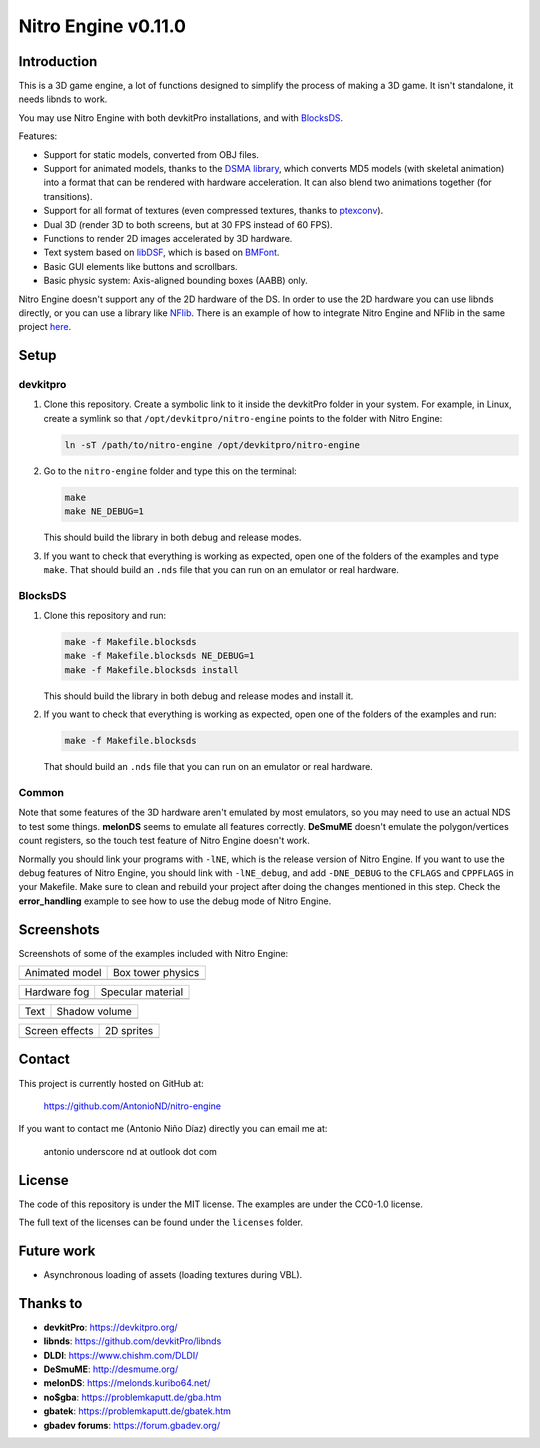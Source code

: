 ####################
Nitro Engine v0.11.0
####################

Introduction
============

This is a 3D game engine, a lot of functions designed to simplify the process of
making a 3D game. It isn't standalone, it needs libnds to work.

You may use Nitro Engine with both devkitPro installations, and with `BlocksDS
<https://github.com/blocksds/sdk>`_.

Features:

- Support for static models, converted from OBJ files.
- Support for animated models, thanks to the `DSMA library
  <https://github.com/AntonioND/dsma-library>`_, which converts MD5 models (with
  skeletal animation) into a format that can be rendered with hardware
  acceleration. It can also blend two animations together (for transitions).
- Support for all format of textures (even compressed textures, thanks to 
  `ptexconv <https://github.com/Garhoogin/ptexconv>`_).
- Dual 3D (render 3D to both screens, but at 30 FPS instead of 60 FPS).
- Functions to render 2D images accelerated by 3D hardware.
- Text system based on `libDSF <https://github.com/AntonioND/libdsf>`_, which is
  based on `BMFont <https://www.angelcode.com/products/bmfont/>`_.
- Basic GUI elements like buttons and scrollbars.
- Basic physic system: Axis-aligned bounding boxes (AABB) only.

Nitro Engine doesn't support any of the 2D hardware of the DS. In order to use
the 2D hardware you can use libnds directly, or you can use a library like
`NFlib <https://github.com/knightfox75/nds_nflib>`_. There is an example of how
to integrate Nitro Engine and NFlib in the same project `here
<./examples/templates/using_nflib>`_.

Setup
=====

devkitpro
---------

1. Clone this repository. Create a symbolic link to it inside the devkitPro
   folder in your system. For example, in Linux, create a symlink so that
   ``/opt/devkitpro/nitro-engine`` points to the folder with Nitro Engine:

   .. code:: bash

       ln -sT /path/to/nitro-engine /opt/devkitpro/nitro-engine

2. Go to the ``nitro-engine`` folder and type this on the terminal:

   .. code:: bash

       make
       make NE_DEBUG=1

   This should build the library in both debug and release modes.

3. If you want to check that everything is working as expected, open one of the
   folders of the examples and type ``make``. That should build an ``.nds`` file
   that you can run on an emulator or real hardware.

BlocksDS
--------

1. Clone this repository and run:

   .. code:: bash

       make -f Makefile.blocksds
       make -f Makefile.blocksds NE_DEBUG=1
       make -f Makefile.blocksds install

   This should build the library in both debug and release modes and install it.

2. If you want to check that everything is working as expected, open one of the
   folders of the examples and run:

   .. code:: bash

       make -f Makefile.blocksds

   That should build an ``.nds`` file that you can run on an emulator or real
   hardware.

Common
------

Note that some features of the 3D hardware aren't emulated by most emulators, so
you may need to use an actual NDS to test some things. **melonDS** seems to
emulate all features correctly. **DeSmuME** doesn't emulate the polygon/vertices
count registers, so the touch test feature of Nitro Engine doesn't work.

Normally you should link your programs with ``-lNE``, which is the release
version of Nitro Engine. If you want to use the debug features of Nitro Engine,
you should link with ``-lNE_debug``, and add ``-DNE_DEBUG`` to the ``CFLAGS``
and ``CPPFLAGS`` in your Makefile. Make sure to clean and rebuild your project
after doing the changes mentioned in this step. Check the **error_handling**
example to see how to use the debug mode of Nitro Engine.

Screenshots
===========

Screenshots of some of the examples included with Nitro Engine:

.. |animated_model| image:: screenshots/animated_model.png
.. |box_tower| image:: screenshots/box_tower.png
.. |fog| image:: screenshots/fog.png
.. |specular_material| image:: screenshots/specular_material.png
.. |screen_effects| image:: screenshots/screen_effects.png
.. |shadow_volume| image:: screenshots/shadow_volume.png
.. |sprites| image:: screenshots/sprites.png
.. |text| image:: screenshots/text.png

+------------------+-------------------+
| Animated model   | Box tower physics |
+------------------+-------------------+
| |animated_model| | |box_tower|       |
+------------------+-------------------+

+------------------+---------------------+
| Hardware fog     | Specular material   |
+------------------+---------------------+
| |fog|            | |specular_material| |
+------------------+---------------------+

+------------------+-------------------+
| Text             | Shadow volume     |
+------------------+-------------------+
| |text|           | |shadow_volume|   |
+------------------+-------------------+

+------------------+-------------------+
| Screen effects   | 2D sprites        |
+------------------+-------------------+
| |screen_effects| | |sprites|         |
+------------------+-------------------+

Contact
=======

This project is currently hosted on GitHub at:

    https://github.com/AntonioND/nitro-engine

If you want to contact me (Antonio Niño Díaz) directly you can email me at:

   antonio underscore nd at outlook dot com

License
=======

The code of this repository is under the MIT license. The examples are under the
CC0-1.0 license.

The full text of the licenses can be found under the ``licenses`` folder.

Future work
===========

- Asynchronous loading of assets (loading textures during VBL).

Thanks to
=========

- **devkitPro**: https://devkitpro.org/
- **libnds**: https://github.com/devkitPro/libnds
- **DLDI**: https://www.chishm.com/DLDI/
- **DeSmuME**: http://desmume.org/
- **melonDS**: https://melonds.kuribo64.net/
- **no$gba**: https://problemkaputt.de/gba.htm
- **gbatek**: https://problemkaputt.de/gbatek.htm
- **gbadev forums**: https://forum.gbadev.org/
